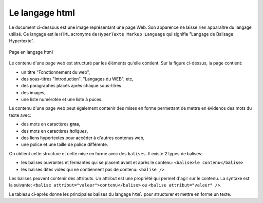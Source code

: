 .. _wikipedia du mot WEB: https://fr.wikipedia.org/wiki/World_Wide_Web
.. _wikipedia du mot HTML: https://fr.wikipedia.org/wiki/Hypertext_Markup_Language
.. _mozilla: https://developer.mozilla.org/fr/docs/Glossary/Entity

Le langage html
===============

Le document ci-dessous est une image représentant une page Web. Son apparence ne laisse rien apparaître du
langage utilisé. Ce langage est le ``HTML`` acronyme de ``HyperTexte Markup Language`` qui signifie "Langage de Balisage Hypertexte".

.. figure:: ../img/activite_sans_css.png
   :alt: image
   :align: center
   :width: 100%

   Page en langage html
   

Le contenu d'une page web est structuré par les éléments qu'elle contient. Sur la figure ci-dessus, la page contient:

-  un titre "Fonctionnement du web",
-  des sous-titres "Introduction", "Langages du WEB", etc,
-  des paragraphes placés après chaque sous-titres
-  des images,
-  une liste numérotée et une liste à puces.

Le contenu d'une page web peut également contenir des mises en forme permettant de mettre en évidence des mots du texte avec:

-  des mots en caractères **gras**,
-  des mots en caractères *italiques*,
-  des liens hypertextes pour accéder à d'autres contenus web,
-  une police et une taille de police différente.

On obtient cette structure et cette mise en forme avec des ``balises``. Il existe 2 types de balises:

-  les balises ouvrantes et fermantes qui se placent avant et après le contenu: ``<balise>le contenu</balise>``
-  les balises dites vides qui ne contiennent pas de contenu: ``<balise />``.

Les balises peuvent contenir des attributs. Un attribut est une propriété qui permet d'agir sur le contenu. La syntaxe est la suivante: ``<balise attribut="valeur">contenu</balise>`` ou ``<balise attribut="valeur" />``.

Le tableau ci-après donne les principales balises du langage ``html`` pour structurer et mettre en forme un texte.

.. csv-table::
   :file: ../csv/balise_html.csv
   :header-rows: 1
   :widths: 10, 15,20
   :delim: ;
   :class: bordure border-style-solid border-width-1
